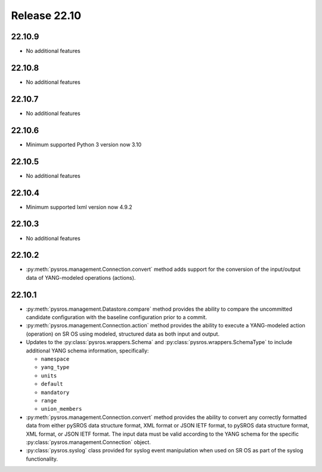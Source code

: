 Release 22.10
*************

22.10.9
#######

* No additional features

.. Reviewed by PLM 20240627

22.10.8
#######

* No additional features

22.10.7
#######

* No additional features

.. Reviewed by PLM 20231129
.. Reviewed by TechComms 20231129


22.10.6
#######

* Minimum supported Python 3 version now 3.10

.. Reviewed by PLM 20230801


22.10.5
#######

* No additional features

.. Reviewed by PLM 20230511

22.10.4
#######

* Minimum supported lxml version now 4.9.2

.. Reviewed by PLM 20230511

22.10.3
#######

* No additional features

.. Reviewed by PLM 20230511


22.10.2
#######

* :py:meth:`pysros.management.Connection.convert` method adds support for the
  conversion of the input/output data of YANG-modeled operations (actions).



22.10.1
#######

* :py:meth:`pysros.management.Datastore.compare` method provides the ability to compare the
  uncommitted candidate configuration with the baseline configuration prior to a commit.
* :py:meth:`pysros.management.Connection.action` method provides the ability to execute a YANG-modeled
  action (operation) on SR OS using modeled, structured data as both input and output.
* Updates to the :py:class:`pysros.wrappers.Schema` and :py:class:`pysros.wrappers.SchemaType`
  to include additional YANG schema information,
  specifically:

  * ``namespace``
  * ``yang_type``
  * ``units``
  * ``default``
  * ``mandatory``
  * ``range``
  * ``union_members``

* :py:meth:`pysros.management.Connection.convert` method provides the ability to convert
  any correctly formatted data from either pySROS data structure format, XML format or
  JSON IETF format, to pySROS data structure format, XML format, or JSON IETF format.
  The input data must be valid according to the YANG schema for the
  specific :py:class:`pysros.management.Connection` object.
* :py:class:`pysros.syslog` class provided for syslog event manipulation when used on
  SR OS as part of the syslog functionality.

